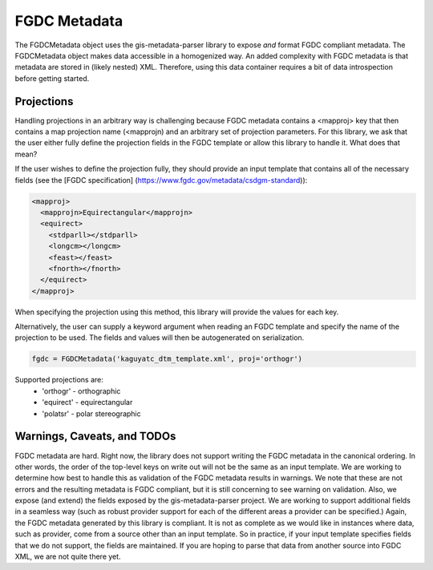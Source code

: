 FGDC Metadata
=============

The FGDCMetadata object uses the gis-metadata-parser library to expose *and* format FGDC compliant metadata. The FGDCMetadata object makes data accessible in a homogenized way. An added complexity with FGDC metadata is that metadata are stored in (likely nested) XML. Therefore, using this data container requires a bit of data introspection before getting started.

Projections
-----------
Handling projections in an arbitrary way is challenging because FGDC metadata contains a <mapproj> key that then contains a map projection name (<mapprojn) and an arbitrary set of projection parameters. For this library, we ask that the user either fully define the projection fields in the FGDC template or allow this library to handle it. What does that mean?

If the user wishes to define the projection fully, they should provide an input template that contains all of the necessary fields (see the [FGDC specification] (https://www.fgdc.gov/metadata/csdgm-standard)):

.. code-block:: xml
  
  <mapproj>
    <mapprojn>Equirectangular</mapprojn>
    <equirect>
      <stdparll></stdparll>
      <longcm></longcm>
      <feast></feast>
      <fnorth></fnorth>
    </equirect>
  </mapproj>

When specifying the projection using this method, this library will provide the values for each key.

Alternatively, the user can supply a keyword argument when reading an FGDC template and specify the name of the projection to be used. The fields and values will then be autogenerated on serialization.

.. code-block:: python

  fgdc = FGDCMetadata('kaguyatc_dtm_template.xml', proj='orthogr')

Supported projections are:
  - 'orthogr' - orthographic
  - 'equirect' - equirectangular
  - 'polatsr' - polar stereographic

Warnings, Caveats, and TODOs
----------------------------
FGDC metadata are hard. Right now, the library does not support writing the FGDC metadata in the canonical ordering. In other words, the order of the top-level keys on write out will not be the same as an input template. We are working to determine how best to handle this as validation of the FGDC metadata results in warnings. We note that these are not errors and the resulting metadata is FGDC compliant, but it is still concerning to see warning on validation. Also, we expose (and extend) the fields exposed by the gis-metadata-parser project. We are working to support additional fields in a seamless way (such as robust provider support for each of the different areas a provider can be specified.) Again, the FGDC metadata generated by this library is compliant. It is not as complete as we would like in instances where data, such as provider, come from a source other than an input template. So in practice, if your input template specifies fields that we do not support, the fields are maintained. If you are hoping to parse that data from another source into FGDC XML, we are not quite there yet.
